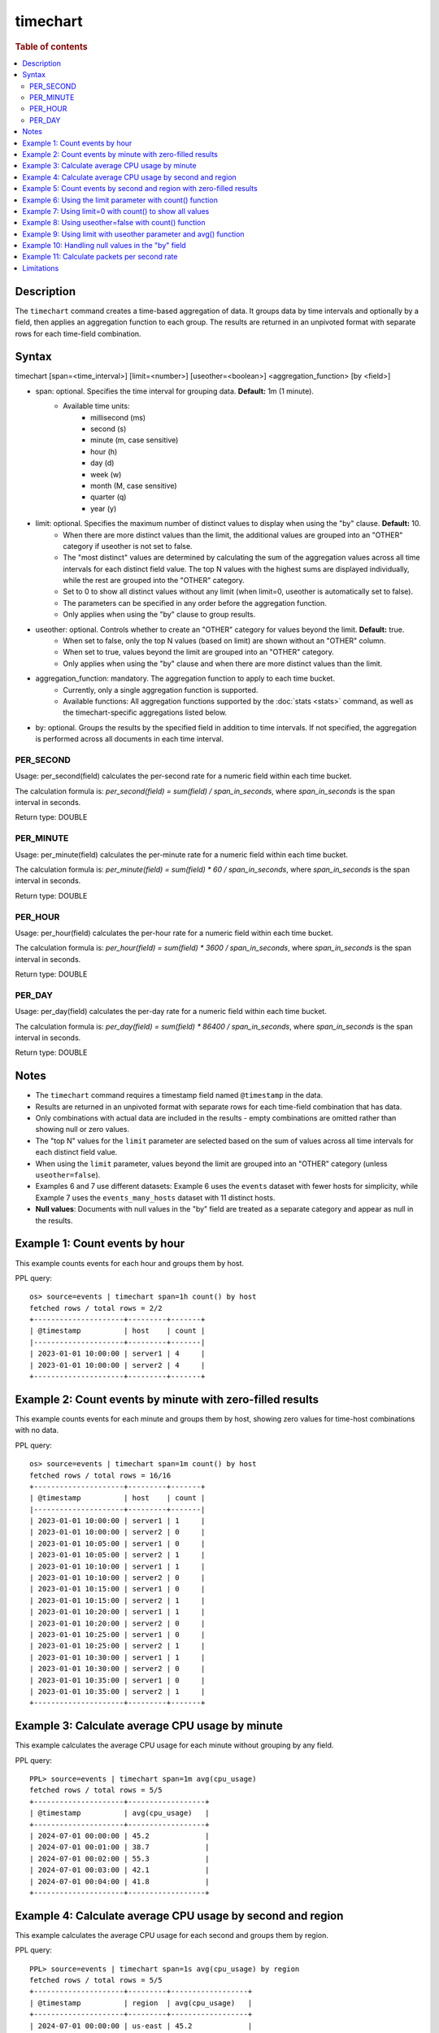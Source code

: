 =========
timechart
=========

.. rubric:: Table of contents

.. contents::
   :local:
   :depth: 2


Description
===========
| The ``timechart`` command creates a time-based aggregation of data. It groups data by time intervals and optionally by a field, then applies an aggregation function to each group. The results are returned in an unpivoted format with separate rows for each time-field combination.

Syntax
======

timechart [span=<time_interval>] [limit=<number>] [useother=<boolean>] <aggregation_function> [by <field>]

* span: optional. Specifies the time interval for grouping data. **Default:** 1m (1 minute).
    * Available time units:
        * millisecond (ms)
        * second (s)
        * minute (m, case sensitive)
        * hour (h)
        * day (d)
        * week (w)
        * month (M, case sensitive)
        * quarter (q)
        * year (y)
* limit: optional. Specifies the maximum number of distinct values to display when using the "by" clause. **Default:** 10.
    * When there are more distinct values than the limit, the additional values are grouped into an "OTHER" category if useother is not set to false.
    * The "most distinct" values are determined by calculating the sum of the aggregation values across all time intervals for each distinct field value. The top N values with the highest sums are displayed individually, while the rest are grouped into the "OTHER" category.
    * Set to 0 to show all distinct values without any limit (when limit=0, useother is automatically set to false).
    * The parameters can be specified in any order before the aggregation function.
    * Only applies when using the "by" clause to group results.
* useother: optional. Controls whether to create an "OTHER" category for values beyond the limit. **Default:** true.
    * When set to false, only the top N values (based on limit) are shown without an "OTHER" column.
    * When set to true, values beyond the limit are grouped into an "OTHER" category.
    * Only applies when using the "by" clause and when there are more distinct values than the limit.
* aggregation_function: mandatory. The aggregation function to apply to each time bucket.
    * Currently, only a single aggregation function is supported.
    * Available functions: All aggregation functions supported by the :doc:`stats <stats>` command, as well as the timechart-specific aggregations listed below.
* by: optional. Groups the results by the specified field in addition to time intervals. If not specified, the aggregation is performed across all documents in each time interval.

PER_SECOND
----------

Usage: per_second(field) calculates the per-second rate for a numeric field within each time bucket.

The calculation formula is: `per_second(field) = sum(field) / span_in_seconds`, where `span_in_seconds` is the span interval in seconds.

Return type: DOUBLE

PER_MINUTE
----------

Usage: per_minute(field) calculates the per-minute rate for a numeric field within each time bucket.

The calculation formula is: `per_minute(field) = sum(field) * 60 / span_in_seconds`, where `span_in_seconds` is the span interval in seconds.

Return type: DOUBLE

PER_HOUR
--------

Usage: per_hour(field) calculates the per-hour rate for a numeric field within each time bucket.

The calculation formula is: `per_hour(field) = sum(field) * 3600 / span_in_seconds`, where `span_in_seconds` is the span interval in seconds.

Return type: DOUBLE

PER_DAY
-------

Usage: per_day(field) calculates the per-day rate for a numeric field within each time bucket.

The calculation formula is: `per_day(field) = sum(field) * 86400 / span_in_seconds`, where `span_in_seconds` is the span interval in seconds.

Return type: DOUBLE

Notes
=====

* The ``timechart`` command requires a timestamp field named ``@timestamp`` in the data.
* Results are returned in an unpivoted format with separate rows for each time-field combination that has data.
* Only combinations with actual data are included in the results - empty combinations are omitted rather than showing null or zero values.
* The "top N" values for the ``limit`` parameter are selected based on the sum of values across all time intervals for each distinct field value.
* When using the ``limit`` parameter, values beyond the limit are grouped into an "OTHER" category (unless ``useother=false``).
* Examples 6 and 7 use different datasets: Example 6 uses the ``events`` dataset with fewer hosts for simplicity, while Example 7 uses the ``events_many_hosts`` dataset with 11 distinct hosts.

* **Null values**: Documents with null values in the "by" field are treated as a separate category and appear as null in the results.

Example 1: Count events by hour
===============================

This example counts events for each hour and groups them by host.

PPL query::

    os> source=events | timechart span=1h count() by host
    fetched rows / total rows = 2/2
    +---------------------+---------+-------+
    | @timestamp          | host    | count |
    |---------------------+---------+-------|
    | 2023-01-01 10:00:00 | server1 | 4     |
    | 2023-01-01 10:00:00 | server2 | 4     |
    +---------------------+---------+-------+

Example 2: Count events by minute with zero-filled results
==========================================================

This example counts events for each minute and groups them by host, showing zero values for time-host combinations with no data.

PPL query::

    os> source=events | timechart span=1m count() by host
    fetched rows / total rows = 16/16
    +---------------------+---------+-------+
    | @timestamp          | host    | count |
    |---------------------+---------+-------|
    | 2023-01-01 10:00:00 | server1 | 1     |
    | 2023-01-01 10:00:00 | server2 | 0     |
    | 2023-01-01 10:05:00 | server1 | 0     |
    | 2023-01-01 10:05:00 | server2 | 1     |
    | 2023-01-01 10:10:00 | server1 | 1     |
    | 2023-01-01 10:10:00 | server2 | 0     |
    | 2023-01-01 10:15:00 | server1 | 0     |
    | 2023-01-01 10:15:00 | server2 | 1     |
    | 2023-01-01 10:20:00 | server1 | 1     |
    | 2023-01-01 10:20:00 | server2 | 0     |
    | 2023-01-01 10:25:00 | server1 | 0     |
    | 2023-01-01 10:25:00 | server2 | 1     |
    | 2023-01-01 10:30:00 | server1 | 1     |
    | 2023-01-01 10:30:00 | server2 | 0     |
    | 2023-01-01 10:35:00 | server1 | 0     |
    | 2023-01-01 10:35:00 | server2 | 1     |
    +---------------------+---------+-------+

Example 3: Calculate average CPU usage by minute
================================================

This example calculates the average CPU usage for each minute without grouping by any field.

PPL query::

    PPL> source=events | timechart span=1m avg(cpu_usage)
    fetched rows / total rows = 5/5
    +---------------------+------------------+
    | @timestamp          | avg(cpu_usage)   |
    +---------------------+------------------+
    | 2024-07-01 00:00:00 | 45.2             |
    | 2024-07-01 00:01:00 | 38.7             |
    | 2024-07-01 00:02:00 | 55.3             |
    | 2024-07-01 00:03:00 | 42.1             |
    | 2024-07-01 00:04:00 | 41.8             |
    +---------------------+------------------+

Example 4: Calculate average CPU usage by second and region
===========================================================

This example calculates the average CPU usage for each second and groups them by region.

PPL query::

    PPL> source=events | timechart span=1s avg(cpu_usage) by region
    fetched rows / total rows = 5/5
    +---------------------+---------+------------------+
    | @timestamp          | region  | avg(cpu_usage)   |
    +---------------------+---------+------------------+
    | 2024-07-01 00:00:00 | us-east | 45.2             |
    | 2024-07-01 00:01:00 | us-west | 38.7             |
    | 2024-07-01 00:02:00 | us-east | 55.3             |
    | 2024-07-01 00:03:00 | eu-west | 42.1             |
    | 2024-07-01 00:04:00 | us-west | 41.8             |
    +---------------------+---------+------------------+

Example 5: Count events by second and region with zero-filled results
=====================================================================

This example counts events for each second and groups them by region, showing zero values for time-region combinations with no data.

PPL query::

    PPL> source=events | timechart span=1s count() by region
    fetched rows / total rows = 15/15
    +---------------------+---------+-------+
    | @timestamp          | region  | count |
    +---------------------+---------+-------+
    | 2024-07-01 00:00:00 | us-east | 1     |
    | 2024-07-01 00:00:00 | us-west | 0     |
    | 2024-07-01 00:00:00 | eu-west | 0     |
    | 2024-07-01 00:01:00 | us-east | 0     |
    | 2024-07-01 00:01:00 | us-west | 1     |
    | 2024-07-01 00:01:00 | eu-west | 0     |
    | 2024-07-01 00:02:00 | us-east | 1     |
    | 2024-07-01 00:02:00 | us-west | 0     |
    | 2024-07-01 00:02:00 | eu-west | 0     |
    | 2024-07-01 00:03:00 | us-east | 0     |
    | 2024-07-01 00:03:00 | us-west | 0     |
    | 2024-07-01 00:03:00 | eu-west | 1     |
    | 2024-07-01 00:04:00 | us-east | 0     |
    | 2024-07-01 00:04:00 | us-west | 1     |
    | 2024-07-01 00:04:00 | eu-west | 0     |
    +---------------------+---------+-------+

Example 6: Using the limit parameter with count() function
==========================================================

When there are many distinct values in the "by" field, the timechart command will display the top values based on the limit parameter and group the rest into an "OTHER" category.
This query will display the top 2 hosts with the highest count values, and group the remaining hosts into an "OTHER" category.

PPL query::

    os> source=events | timechart span=1m limit=2 count() by host
    fetched rows / total rows = 16/16
    +---------------------+---------+-------+
    | @timestamp          | host    | count |
    |---------------------+---------+-------|
    | 2023-01-01 10:00:00 | server1 | 1     |
    | 2023-01-01 10:00:00 | server2 | 0     |
    | 2023-01-01 10:05:00 | server1 | 0     |
    | 2023-01-01 10:05:00 | server2 | 1     |
    | 2023-01-01 10:10:00 | server1 | 1     |
    | 2023-01-01 10:10:00 | server2 | 0     |
    | 2023-01-01 10:15:00 | server1 | 0     |
    | 2023-01-01 10:15:00 | server2 | 1     |
    | 2023-01-01 10:20:00 | server1 | 1     |
    | 2023-01-01 10:20:00 | server2 | 0     |
    | 2023-01-01 10:25:00 | server1 | 0     |
    | 2023-01-01 10:25:00 | server2 | 1     |
    | 2023-01-01 10:30:00 | server1 | 1     |
    | 2023-01-01 10:30:00 | server2 | 0     |
    | 2023-01-01 10:35:00 | server1 | 0     |
    | 2023-01-01 10:35:00 | server2 | 1     |
    +---------------------+---------+-------+

Example 7: Using limit=0 with count() to show all values
========================================================

To display all distinct values without any limit, set limit=0:

PPL query::

    PPL> source=events_many_hosts | timechart span=1h limit=0 count() by host
    fetched rows / total rows = 11/11
    +---------------------+--------+-------+
    | @timestamp          | host   | count |
    +---------------------+--------+-------+
    | 2024-07-01 00:00:00 | web-01 | 1     |
    | 2024-07-01 00:00:00 | web-02 | 1     |
    | 2024-07-01 00:00:00 | web-03 | 1     |
    | 2024-07-01 00:00:00 | web-04 | 1     |
    | 2024-07-01 00:00:00 | web-05 | 1     |
    | 2024-07-01 00:00:00 | web-06 | 1     |
    | 2024-07-01 00:00:00 | web-07 | 1     |
    | 2024-07-01 00:00:00 | web-08 | 1     |
    | 2024-07-01 00:00:00 | web-09 | 1     |
    | 2024-07-01 00:00:00 | web-10 | 1     |
    | 2024-07-01 00:00:00 | web-11 | 1     |
    +---------------------+--------+-------+

This shows all 11 hosts as separate rows without an "OTHER" category.

Example 8: Using useother=false with count() function
=====================================================

Limit to top 10 hosts without OTHER category (useother=false):

PPL query::

    PPL> source=events_many_hosts | timechart span=1h useother=false count() by host
    fetched rows / total rows = 10/10
    +---------------------+--------+-------+
    | @timestamp          | host   | count |
    +---------------------+--------+-------+
    | 2024-07-01 00:00:00 | web-01 | 1     |
    | 2024-07-01 00:00:00 | web-02 | 1     |
    | 2024-07-01 00:00:00 | web-03 | 1     |
    | 2024-07-01 00:00:00 | web-04 | 1     |
    | 2024-07-01 00:00:00 | web-05 | 1     |
    | 2024-07-01 00:00:00 | web-06 | 1     |
    | 2024-07-01 00:00:00 | web-07 | 1     |
    | 2024-07-01 00:00:00 | web-08 | 1     |
    | 2024-07-01 00:00:00 | web-09 | 1     |
    | 2024-07-01 00:00:00 | web-10 | 1     |
    +---------------------+--------+-------+

Example 9: Using limit with useother parameter and avg() function
=================================================================

Limit to top 3 hosts with OTHER category (default useother=true):

PPL query::

    PPL> source=events_many_hosts | timechart span=1h limit=3 avg(cpu_usage) by host
    fetched rows / total rows = 4/4
    +---------------------+--------+------------------+
    | @timestamp          | host   | avg(cpu_usage)   |
    +---------------------+--------+------------------+
    | 2024-07-01 00:00:00 | web-03 | 55.3             |
    | 2024-07-01 00:00:00 | web-07 | 48.6             |
    | 2024-07-01 00:00:00 | web-09 | 67.8             |
    | 2024-07-01 00:00:00 | OTHER  | 330.4            |
    +---------------------+--------+------------------+

Limit to top 3 hosts without OTHER category (useother=false):

PPL query::

    PPL> source=events_many_hosts | timechart span=1h limit=3 useother=false avg(cpu_usage) by host
    fetched rows / total rows = 3/3
    +---------------------+--------+------------------+
    | @timestamp          | host   | avg(cpu_usage)   |
    +---------------------+--------+------------------+
    | 2024-07-01 00:00:00 | web-03 | 55.3             |
    | 2024-07-01 00:00:00 | web-07 | 48.6             |
    | 2024-07-01 00:00:00 | web-09 | 67.8             |
    +---------------------+--------+------------------+

Example 10: Handling null values in the "by" field
==================================================

This example shows how null values in the "by" field are treated as a separate category. The dataset events_null has 1 entry that does not have a host field.

PPL query::

    PPL> source=events_null | timechart span=1h count() by host
    fetched rows / total rows = 4/4
    +---------------------+--------+-------+
    | @timestamp          | host   | count |
    +---------------------+--------+-------+
    | 2024-07-01 00:00:00 | db-01  | 1     |
    | 2024-07-01 00:00:00 | web-01 | 2     |
    | 2024-07-01 00:00:00 | web-02 | 2     |
    | 2024-07-01 00:00:00 | null   | 1     |
    +---------------------+--------+-------+

Example 11: Calculate packets per second rate
=============================================

This example calculates the per-second packet rate for network traffic data using the per_second() function.

PPL query::

    os> source=events | timechart span=30m per_second(packets) by host
    fetched rows / total rows = 4/4
    +---------------------+---------+---------------------+
    | @timestamp          | host    | per_second(packets) |
    |---------------------+---------+---------------------|
    | 2023-01-01 10:00:00 | server1 | 0.1                 |
    | 2023-01-01 10:00:00 | server2 | 0.05                |
    | 2023-01-01 10:30:00 | server1 | 0.1                 |
    | 2023-01-01 10:30:00 | server2 | 0.05                |
    +---------------------+---------+---------------------+

Limitations
===========
* Only a single aggregation function is supported per timechart command.
* The ``bins`` parameter and other bin options are not supported since the ``bin`` command is not implemented yet. Use the ``span`` parameter to control time intervals.

